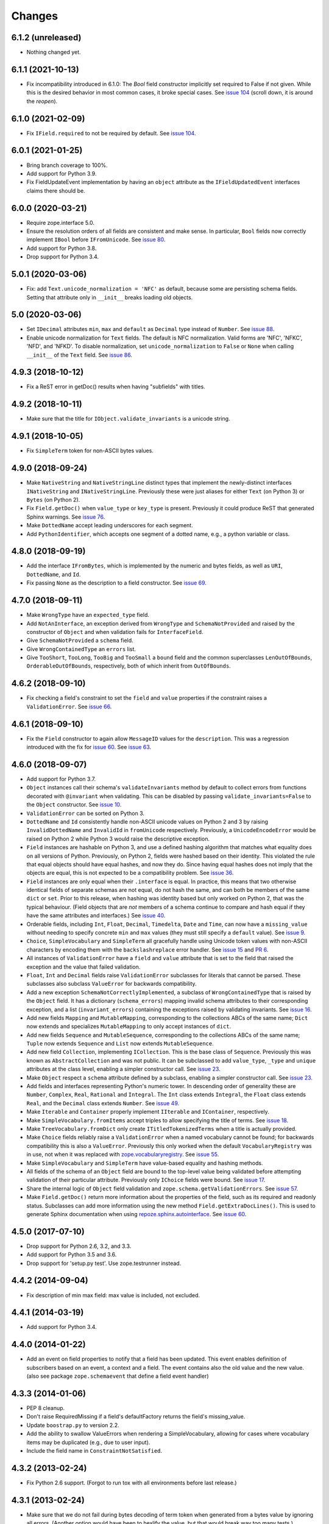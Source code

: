 =========
 Changes
=========

6.1.2 (unreleased)
==================

- Nothing changed yet.


6.1.1 (2021-10-13)
==================

- Fix incompatibility introduced in 6.1.0:
  The `Bool` field constructor implicitly set required to False if not given. 
  While this is the desired behavior in most common cases, 
  it broke special cases.
  See `issue 104 <https://github.com/zopefoundation/zope.schema/issues/104>`_ 
  (scroll down, it is around the *reopen*).

6.1.0 (2021-02-09)
==================

- Fix ``IField.required`` to not be required by default. 
  See `issue 104 <https://github.com/zopefoundation/zope.schema/issues/104>`_.

6.0.1 (2021-01-25)
==================

- Bring branch coverage to 100%.

- Add support for Python 3.9.

- Fix FieldUpdateEvent implementation by having an ``object`` attribute as the
  ``IFieldUpdatedEvent`` interfaces claims there should be.

6.0.0 (2020-03-21)
==================

- Require zope.interface 5.0.

- Ensure the resolution orders of all fields are consistent and make
  sense. In particular, ``Bool`` fields now correctly implement
  ``IBool`` before ``IFromUnicode``. See `issue 80
  <https://github.com/zopefoundation/zope.schema/issues/80>`_.

- Add support for Python 3.8.

- Drop support for Python 3.4.

5.0.1 (2020-03-06)
==================

- Fix: add ``Text.unicode_normalization = 'NFC'`` as default, because some are
  persisting schema fields. Setting that attribute only in ``__init__``
  breaks loading old objects.


5.0 (2020-03-06)
================

- Set ``IDecimal`` attributes ``min``, ``max`` and ``default`` as ``Decimal``
  type instead of ``Number``.
  See `issue 88 <https://github.com/zopefoundation/zope.schema/issues/88>`_.

- Enable unicode normalization for ``Text`` fields.
  The default is NFC normalization. Valid forms are 'NFC', 'NFKC', 'NFD', and
  'NFKD'. To disable normalization, set ``unicode_normalization`` to ``False``
  or ``None`` when calling ``__init__`` of the ``Text`` field.
  See `issue 86 <https://github.com/zopefoundation/zope.schema/issues/86>`_.


4.9.3 (2018-10-12)
==================

- Fix a ReST error in getDoc() results when having "subfields"
  with titles.


4.9.2 (2018-10-11)
==================

- Make sure that the title for ``IObject.validate_invariants`` is a unicode
  string.


4.9.1 (2018-10-05)
==================

- Fix ``SimpleTerm`` token for non-ASCII bytes values.


4.9.0 (2018-09-24)
==================

- Make ``NativeString`` and ``NativeStringLine`` distinct types that
  implement the newly-distinct interfaces ``INativeString`` and
  ``INativeStringLine``. Previously these were just aliases for either
  ``Text`` (on Python 3) or ``Bytes`` (on Python 2).

- Fix ``Field.getDoc()`` when ``value_type`` or ``key_type`` is
  present. Previously it could produce ReST that generated Sphinx
  warnings. See `issue 76 <https://github.com/zopefoundation/zope.schema/issues/76>`_.

- Make ``DottedName`` accept leading underscores for each segment.

- Add ``PythonIdentifier``, which accepts one segment of a dotted
  name, e.g., a python variable or class.

4.8.0 (2018-09-19)
==================

- Add the interface ``IFromBytes``, which is implemented by the
  numeric and bytes fields, as well as ``URI``, ``DottedName``, and
  ``Id``.

- Fix passing ``None`` as the description to a field constructor. See
  `issue 69 <https://github.com/zopefoundation/zope.schema/issues/69>`_.

4.7.0 (2018-09-11)
==================

- Make ``WrongType`` have an ``expected_type`` field.

- Add ``NotAnInterface``, an exception derived from ``WrongType`` and
  ``SchemaNotProvided`` and raised by the constructor of ``Object``
  and when validation fails for ``InterfaceField``.

- Give ``SchemaNotProvided`` a ``schema`` field.

- Give ``WrongContainedType`` an ``errors`` list.

- Give ``TooShort``, ``TooLong``, ``TooBig`` and ``TooSmall`` a
  ``bound`` field and the common superclasses ``LenOutOfBounds``,
  ``OrderableOutOfBounds``, respectively, both of which inherit from
  ``OutOfBounds``.

4.6.2 (2018-09-10)
==================

- Fix checking a field's constraint to set the ``field`` and ``value``
  properties if the constraint raises a ``ValidationError``. See
  `issue 66
  <https://github.com/zopefoundation/zope.schema/issues/66>`_.


4.6.1 (2018-09-10)
==================

- Fix the ``Field`` constructor to again allow ``MessageID`` values
  for the ``description``. This was a regression introduced with the
  fix for `issue 60
  <https://github.com/zopefoundation/zope.schema/issues/60>`_. See
  `issue 63
  <https://github.com/zopefoundation/zope.schema/issues/63>`_.


4.6.0 (2018-09-07)
==================

- Add support for Python 3.7.

- ``Object`` instances call their schema's ``validateInvariants``
  method by default to collect errors from functions decorated with
  ``@invariant`` when validating. This can be disabled by passing
  ``validate_invariants=False`` to the ``Object`` constructor. See
  `issue 10 <https://github.com/zopefoundation/zope.schema/issues/10>`_.

- ``ValidationError`` can be sorted on Python 3.

- ``DottedName`` and ``Id`` consistently handle non-ASCII unicode
  values on Python 2 and 3 by raising ``InvalidDottedName`` and
  ``InvalidId`` in ``fromUnicode`` respectively. Previously, a
  ``UnicodeEncodeError`` would be raised on Python 2 while Python 3
  would raise the descriptive exception.

- ``Field`` instances are hashable on Python 3, and use a defined
  hashing algorithm that matches what equality does on all versions of
  Python. Previously, on Python 2, fields were hashed based on their
  identity. This violated the rule that equal objects should have
  equal hashes, and now they do. Since having equal hashes does not
  imply that the objects are equal, this is not expected to be a
  compatibility problem. See `issue 36
  <https://github.com/zopefoundation/zope.schema/issues/36>`_.

- ``Field`` instances are only equal when their ``.interface`` is
  equal. In practice, this means that two otherwise identical fields
  of separate schemas are not equal, do not hash the same, and can
  both be members of the same ``dict`` or ``set``. Prior to this
  release, when hashing was identity based but only worked on Python
  2, that was the typical behaviour. (Field objects that are *not*
  members of a schema continue to compare and hash equal if they have
  the same attributes and interfaces.) See `issue 40
  <https://github.com/zopefoundation/zope.schema/issues/40>`_.

- Orderable fields, including ``Int``, ``Float``, ``Decimal``,
  ``Timedelta``, ``Date`` and ``Time``, can now have a
  ``missing_value`` without needing to specify concrete ``min`` and
  ``max`` values (they must still specify a ``default`` value). See
  `issue 9 <https://github.com/zopefoundation/zope.schema/issues/9>`_.

- ``Choice``, ``SimpleVocabulary`` and  ``SimpleTerm`` all gracefully
  handle using Unicode token values with non-ASCII characters by encoding
  them with the ``backslashreplace`` error handler. See `issue 15
  <https://github.com/zopefoundation/zope.schema/issues/15>`_ and `PR
  6 <https://github.com/zopefoundation/zope.schema/pull/6>`_.

- All instances of ``ValidationError`` have a ``field`` and ``value``
  attribute that is set to the field that raised the exception and the
  value that failed validation.

- ``Float``, ``Int`` and ``Decimal`` fields raise ``ValidationError``
  subclasses for literals that cannot be parsed. These subclasses also
  subclass ``ValueError`` for backwards compatibility.

- Add a new exception ``SchemaNotCorrectlyImplemented``, a subclass of
  ``WrongContainedType`` that is raised by the ``Object`` field. It
  has a dictionary (``schema_errors``) mapping invalid schema
  attributes to their corresponding exception, and a list
  (``invariant_errors``) containing the exceptions raised by
  validating invariants. See `issue 16
  <https://github.com/zopefoundation/zope.schema/issues/16>`_.

- Add new fields ``Mapping`` and ``MutableMapping``, corresponding to
  the collections ABCs of the same name; ``Dict`` now extends and
  specializes ``MutableMapping`` to only accept instances of ``dict``.

- Add new fields ``Sequence`` and ``MutableSequence``, corresponding
  to the collections ABCs of the same name; ``Tuple`` now extends
  ``Sequence`` and ``List`` now extends ``MutableSequence``.

- Add new field ``Collection``, implementing ``ICollection``. This is
  the base class of ``Sequence``. Previously this was known as
  ``AbstractCollection`` and was not public. It can be subclassed to
  add ``value_type``, ``_type`` and ``unique`` attributes at the class
  level, enabling a simpler constructor call. See `issue 23
  <https://github.com/zopefoundation/zope.schema/issues/23>`_.

- Make ``Object`` respect a ``schema`` attribute defined by a
  subclass, enabling a simpler constructor call. See `issue 23
  <https://github.com/zopefoundation/zope.schema/issues/23>`_.

- Add fields and interfaces representing Python's numeric tower. In
  descending order of generality these are ``Number``, ``Complex``,
  ``Real``, ``Rational`` and ``Integral``. The ``Int`` class extends
  ``Integral``, the ``Float`` class extends ``Real``, and the
  ``Decimal`` class extends ``Number``. See `issue 49
  <https://github.com/zopefoundation/zope.schema/issues/49>`_.

- Make ``Iterable`` and ``Container`` properly implement ``IIterable``
  and ``IContainer``, respectively.

- Make ``SimpleVocabulary.fromItems`` accept triples to allow
  specifying the title of terms. See `issue 18
  <https://github.com/zopefoundation/zope.schema/issues/18>`_.

- Make ``TreeVocabulary.fromDict`` only create
  ``ITitledTokenizedTerms`` when a title is actually provided.

- Make ``Choice`` fields reliably raise a ``ValidationError`` when a
  named vocabulary cannot be found; for backwards compatibility this
  is also a ``ValueError``. Previously this only worked when the
  default ``VocabularyRegistry`` was in use, not when it was replaced
  with `zope.vocabularyregistry
  <https://pypi.org/project/zope.vocabularyregistry/>`_. See `issue 55
  <https://github.com/zopefoundation/zope.schema/issues/55>`_.

- Make ``SimpleVocabulary`` and ``SimpleTerm`` have value-based
  equality and hashing methods.

- All fields of the schema of an ``Object`` field are bound to the
  top-level value being validated before attempting validation of
  their particular attribute. Previously only ``IChoice`` fields were
  bound. See `issue 17
  <https://github.com/zopefoundation/zope.schema/issues/17>`_.

- Share the internal logic of ``Object`` field validation and
  ``zope.schema.getValidationErrors``. See `issue 57
  <https://github.com/zopefoundation/zope.schema/issues/57>`_.


- Make ``Field.getDoc()`` return more information about the properties
  of the field, such as its required and readonly status. Subclasses
  can add more information using the new method
  ``Field.getExtraDocLines()``. This is used to generate Sphinx
  documentation when using `repoze.sphinx.autointerface
  <https://pypi.org/project/repoze.sphinx.autointerface/>`_. See
  `issue 60
  <https://github.com/zopefoundation/zope.schema/issues/60>`_.


4.5.0 (2017-07-10)
==================

- Drop support for Python 2.6, 3.2, and 3.3.

- Add support for Python 3.5 and 3.6.

- Drop support for 'setup.py test'. Use zope.testrunner instead.


4.4.2 (2014-09-04)
==================

- Fix description of min max field: max value is included, not excluded.


4.4.1 (2014-03-19)
==================

- Add support for Python 3.4.


4.4.0 (2014-01-22)
==================

- Add an event on field properties to notify that a field has been updated.
  This event enables definition of subscribers based on an event, a context
  and a field. The event contains also the old value and the new value.
  (also see package ``zope.schemaevent`` that define a field event handler)


4.3.3 (2014-01-06)
==================

- PEP 8 cleanup.

- Don't raise RequiredMissing if a field's defaultFactory returns the field's
  missing_value.

- Update ``boostrap.py`` to version 2.2.

- Add the ability to swallow ValueErrors when rendering a SimpleVocabulary,
  allowing for cases where vocabulary items may be duplicated (e.g., due to
  user input).

- Include the field name in ``ConstraintNotSatisfied``.


4.3.2 (2013-02-24)
==================

- Fix Python 2.6 support. (Forgot to run tox with all environments before last
  release.)


4.3.1 (2013-02-24)
==================

- Make sure that we do not fail during bytes decoding of term token when
  generated from a bytes value by ignoring all errors. (Another option would
  have been to hexlify the value, but that would break way too many tests.)


4.3.0 (2013-02-24)
==================

- Fix a bug where bytes values were turned into tokens inproperly in
  Python 3.

- Add ``zope.schema.fieldproperty.createFieldProperties()`` function which
  maps schema fields into ``FieldProperty`` instances.

4.2.2 (2012-11-21)
==================

- Add support for Python 3.3.

4.2.1 (2012-11-09)
==================

- Fix the default property of fields that have no defaultFactory attribute.


4.2.0 (2012-05-12)
==================

- Automate build of Sphinx HTML docs and running doctest snippets via tox.

- Drop explicit support for Python 3.1.

- Introduce NativeString and NativeStringLine which are equal to Bytes and
  BytesLine on Python 2 and Text and TextLine on Python 3.

- Change IURI from a Bytes string to a "native" string. This is a backwards
  incompatibility which only affects Python 3.

- Bring unit test coverage to 100%.

- Move doctests from the package and wired up as normal Sphinx documentation.

- Add explicit support for PyPy.

- Add support for continuous integration using ``tox`` and ``jenkins``.

- Drop the external ``six`` dependency in favor of a much-trimmed
  ``zope.schema._compat`` module.

- Ensure tests pass when run under ``nose``.

- Add ``setup.py dev`` alias (runs ``setup.py develop`` plus installs
  ``nose`` and ``coverage``).

- Add ``setup.py docs`` alias (installs ``Sphinx`` and dependencies).


4.1.1 (2012-03-23)
==================

- Remove trailing slash in MANIFEST.in, it causes Winbot to crash.


4.1.0 (2012-03-23)
==================

- Add TreeVocabulary for nested tree-like vocabularies.

- Fix broken Object field validation where the schema contains a Choice with
  ICountextSourceBinder source. In this case the vocabulary was not iterable
  because the field was not bound and the source binder didn't return the
  real vocabulary. Added simple test for IContextSourceBinder validation. But a
  test with an Object field with a schema using a Choice with
  IContextSourceBinder is still missing.

4.0.1 (2011-11-14)
==================

- Fix bug in ``fromUnicode`` method of ``DottedName`` which would fail
  validation on being given unicode. Introduced in 4.0.0.

4.0.0 (2011-11-09)
==================

- Fix deprecated unittest methods.

- Port to Python 3. This adds a dependency on six and removes support for
  Python 2.5.

3.8.1 (2011-09-23)
==================

- Fix broken Object field validation. Previous version was using a volatile
  property on object field values which ends in a ForbiddenAttribute error
  on security proxied objects.

3.8.0 (2011-03-18)
==================

- Implement a ``defaultFactory`` attribute for all fields. It is a callable
  that can be used to compute default values. The simplest case is::

    Date(defaultFactory=datetime.date.today)

  If the factory needs a context to compute a sensible default value, then it
  must provide ``IContextAwareDefaultFactory``, which can be used as follows::

    @provider(IContextAwareDefaultFactory)
    def today(context):
        return context.today()

    Date(defaultFactory=today)

3.7.1 (2010-12-25)
==================

- Rename the validation token, used in the validation of schema with Object
  Field to avoid infinite recursion:
  ``__schema_being_validated`` became ``_v_schema_being_validated``,
  a volatile attribute, to avoid persistency and therefore,
  read/write conflicts.

- Don't allow "[\]^`" in DottedName.
  https://bugs.launchpad.net/zope.schema/+bug/191236

3.7.0 (2010-09-12)
==================

- Improve error messages when term tokens or values are duplicates.

- Fix the buildout so the tests run.

3.6.4 (2010-06-08)
==================

- fix validation of schema with Object Field that specify Interface schema.

3.6.3 (2010-04-30)
==================

- Prefer the standard libraries doctest module to the one from zope.testing.

3.6.2 (2010-04-30)
==================

- Avoid maximum recursion when validating Object field that points to cycles

- Make the dependency on ``zope.i18nmessageid`` optional.

3.6.1 (2010-01-05)
==================

- Allow "setup.py test" to run at least a subset of the tests runnable
  via ``bin/test`` (227 for ``setup.py test`` vs. 258. for
  ``bin/test``)

- Make ``zope.schema._bootstrapfields.ValidatedProperty`` descriptor
  work under Jython.

- Make "setup.py test" tests pass on Jython.

3.6.0 (2009-12-22)
==================

- Prefer zope.testing.doctest over doctestunit.

- Extend validation error to hold the field name.

- Add FieldProperty class that uses Field.get and Field.set methods
  instead of storing directly on the instance __dict__.

3.5.4 (2009-03-25)
==================

- Don't fail trying to validate default value for Choice fields with
  IContextSourceBinder object given as a source. See
  https://bugs.launchpad.net/zope3/+bug/340416.

- Add an interface for ``DottedName`` field.

- Add ``vocabularyName`` attribute to the ``IChoice`` interface, change
  "vocabulary" attribute description to be more sensible, making it
  ``zope.schema.Field`` instead of plain ``zope.interface.Attribute``.

- Make IBool interface of Bool more important than IFromUnicode so adapters
  registered for IBool take precendence over adapters registered for
  IFromUnicode.


3.5.3 (2009-03-10)
==================

- Make Choice and Bool fields implement IFromUnicode interface, because
  they do provide the ``fromUnicode`` method.

- Change package's mailing list address to zope-dev at zope.org, as
  zope3-dev at zope.org is now retired.

- Fix package's documentation formatting. Change package's description.

- Add buildout part that builds Sphinx-generated documentation.

- Remove zpkg-related file.

3.5.2 (2009-02-04)
==================

- Made validation tests compatible with Python 2.5 again (hopefully not
  breaking Python 2.4)

- Add an __all__ package attribute to expose documentation.

3.5.1 (2009-01-31)
==================

- Stop using the old old set type.

- Make tests compatible and silent with Python 2.4.

- Fix __cmp__ method in ValidationError. Show some side effects based on the
  existing __cmp__ implementation. See validation.txt

- Make 'repr' of the ValidationError and its subclasses more sensible. This
  may require you to adapt your doctests for the new style, but now it makes
  much more sense for debugging for developers.

3.5.0a2 (2008-12-11)
====================

- Move zope.testing to "test" extras_require, as it is not needed
  for zope.schema itself.

- Change the order of classes in SET_TYPES tuple, introduced in
  previous release to one that was in 3.4 (SetType, set), because
  third-party code could be dependent on that order. The one
  example is z3c.form's converter.

3.5.0a1 (2008-10-10)
====================

- Add the doctests to the long description.

- Remove use of deprecated 'sets' module when running under Python 2.6.

- Remove spurious doctest failure when running under Python 2.6.

- Add support to bootstrap on Jython.

- Add helper methods for schema validation: ``getValidationErrors``
  and ``getSchemaValidationErrors``.

- zope.schema now works on Python2.5

3.4.0 (2007-09-28)
==================

Add BeforeObjectAssignedEvent that is triggered before the object
field sets a value.

3.3.0 (2007-03-15)
==================

Corresponds to the version of the zope.schema package shipped as part of
the Zope 3.3.0 release.

3.2.1 (2006-03-26)
==================

Corresponds to the version of the zope.schema package shipped as part of
the Zope 3.2.1 release.

Fix missing import of 'VocabularyRegistryError'.  See
http://www.zope.org/Collectors/Zope3-dev/544 .

3.2.0 (2006-01-05)
==================

Corresponds to the version of the zope.schema package shipped as part of
the Zope 3.2.0 release.

Add "iterable" sources to replace vocabularies, which are now deprecated
and scheduled for removal in Zope 3.3.

3.1.0 (2005-10-03)
==================

Corresponds to the version of the zope.schema package shipped as part of
the Zope 3.1.0 release.

Allow 'Choice' fields to take either a 'vocabulary' or a 'source'
argument (sources are a simpler implementation).

Add 'TimeDelta' and 'ASCIILine' field types.

3.0.0 (2004-11-07)
==================

Corresponds to the version of the zope.schema package shipped as part of
the Zope X3.0.0 release.
